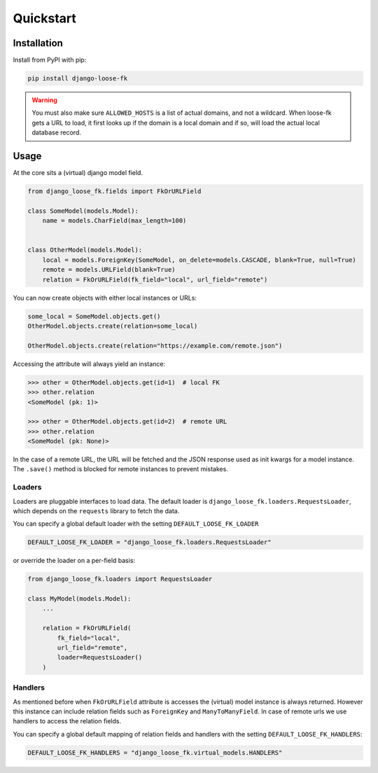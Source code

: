 ==========
Quickstart
==========

Installation
============

Install from PyPI with pip:

.. code-block:: bash

    pip install django-loose-fk

.. warning::

    You must also make sure ``ALLOWED_HOSTS`` is a list of actual domains, and not
    a wildcard. When loose-fk gets a URL to load, it first looks up if the domain
    is a local domain and if so, will load the actual local database record.


Usage
=====

At the core sits a (virtual) django model field.

.. code-block:: python

    from django_loose_fk.fields import FkOrURLField

    class SomeModel(models.Model):
        name = models.CharField(max_length=100)


    class OtherModel(models.Model):
        local = models.ForeignKey(SomeModel, on_delete=models.CASCADE, blank=True, null=True)
        remote = models.URLField(blank=True)
        relation = FkOrURLField(fk_field="local", url_field="remote")


You can now create objects with either local instances or URLs:

.. code-block:: python

    some_local = SomeModel.objects.get()
    OtherModel.objects.create(relation=some_local)

    OtherModel.objects.create(relation="https://example.com/remote.json")


Accessing the attribute will always yield an instance:

.. code-block:: python

    >>> other = OtherModel.objects.get(id=1)  # local FK
    >>> other.relation
    <SomeModel (pk: 1)>

    >>> other = OtherModel.objects.get(id=2)  # remote URL
    >>> other.relation
    <SomeModel (pk: None)>

In the case of a remote URL, the URL will be fetched and the JSON response used
as init kwargs for a model instance. The ``.save()`` method is blocked for
remote instances to prevent mistakes.

Loaders
-------

Loaders are pluggable interfaces to load data. The default loader is
``django_loose_fk.loaders.RequestsLoader``, which depends on the ``requests``
library to fetch the data.

You can specify a global default loader with the setting ``DEFAULT_LOOSE_FK_LOADER``

.. code-block:: python

    DEFAULT_LOOSE_FK_LOADER = "django_loose_fk.loaders.RequestsLoader"

or override the loader on a per-field basis:

.. code-block:: python

    from django_loose_fk.loaders import RequestsLoader

    class MyModel(models.Model):
        ...

        relation = FkOrURLField(
            fk_field="local",
            url_field="remote",
            loader=RequestsLoader()
        )


Handlers
--------

As mentioned before when ``FkOrURLField`` attribute is accesses the (virtual) model
instance is always returned. However this instance can include relation fields such
as ``ForeignKey`` and ``ManyToManyField``. In case of remote urls we use handlers
to access the relation fields.

You can specify a global default mapping of relation fields and handlers with the
setting ``DEFAULT_LOOSE_FK_HANDLERS``:

.. code-block:: python

    DEFAULT_LOOSE_FK_HANDLERS = "django_loose_fk.virtual_models.HANDLERS"

